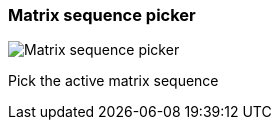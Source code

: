 ifdef::pdf-theme[[[toolbar-matrix-sequence-picker,Matrix sequence picker]]]
ifndef::pdf-theme[[[toolbar-matrix-sequence-picker,Matrix sequence picker image:playtime::generated/screenshots/elements/toolbar/matrix-sequence-picker.png[width=50, pdfwidth=8mm]]]]
=== Matrix sequence picker

image::playtime::generated/screenshots/elements/toolbar/matrix-sequence-picker.png[Matrix sequence picker, role="related thumb right", float=right]

Pick the active matrix sequence

